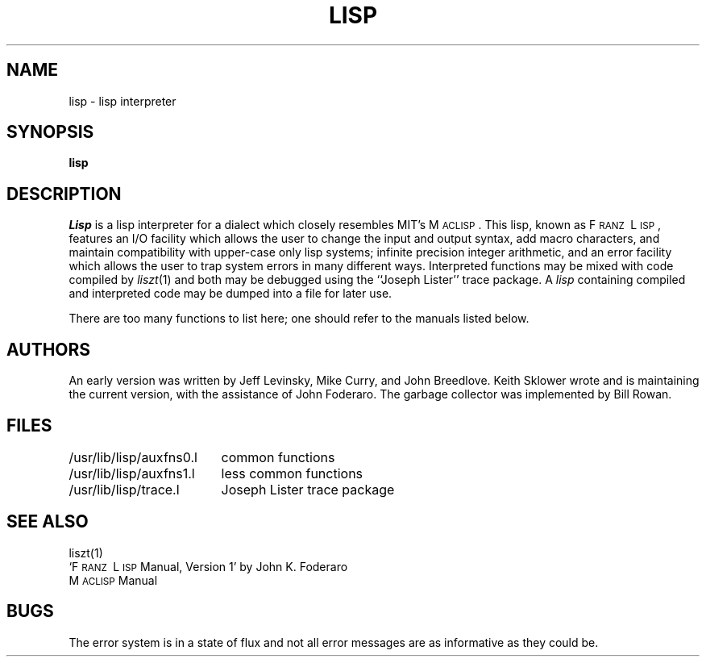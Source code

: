 .TH LISP 1 11/13/79
.UC
.SH NAME
lisp \- lisp interpreter
.SH SYNOPSIS
.B lisp
.SH DESCRIPTION
.I Lisp
is a lisp interpreter for a dialect which
closely resembles MIT's M\s-2ACLISP\s0.
This lisp, known as F\s-2RANZ\s0\ L\s-2ISP\s0, features
an I/O facility which allows the user to change the input
and output syntax, add
macro characters, and maintain compatibility with upper-case
only lisp systems;
infinite precision integer arithmetic, and
an error facility which allows the user to trap system errors in 
many different ways.
Interpreted functions may be mixed with code compiled by
.IR liszt (1)
and both may be debugged using the
``Joseph Lister'' trace package.
A
.I lisp
containing compiled and interpreted code may be dumped into
a file for later use.
.LP
There are too many functions to list here; one should refer to the
manuals listed below.
.SH AUTHORS
An early version was written by Jeff Levinsky, Mike Curry, and John Breedlove.
Keith Sklower wrote and is maintaining the current version,
with the assistance of John Foderaro.
The garbage collector was implemented by Bill Rowan.
.SH FILES
.ta 2.4i
/usr/lib/lisp/auxfns0.l	common functions
.br
/usr/lib/lisp/auxfns1.l	less common functions
.br
/usr/lib/lisp/trace.l	Joseph Lister trace package
.SH SEE ALSO
liszt(1)
.br
`F\s-2RANZ\s0\ L\s-2ISP\s0  Manual, Version 1'
by John K. Foderaro
.br
M\s-2ACLISP\s0 Manual
.SH "BUGS"
The error system is in a state of flux and not all error messages are
as informative as they could be.

